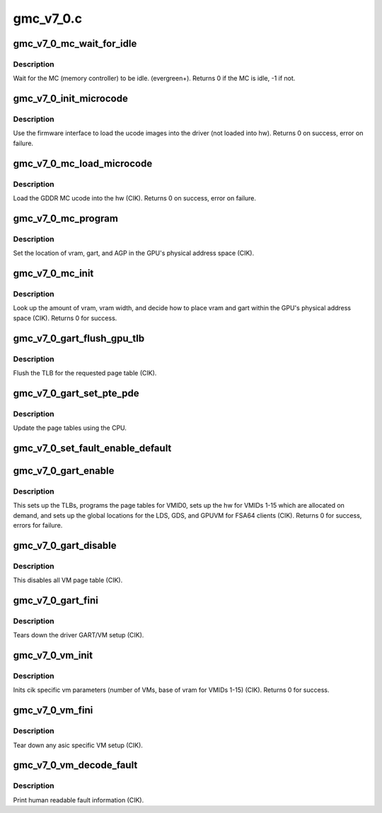 .. -*- coding: utf-8; mode: rst -*-

==========
gmc_v7_0.c
==========


.. _`gmc_v7_0_mc_wait_for_idle`:

gmc_v7_0_mc_wait_for_idle
=========================

.. c:function:: int gmc_v7_0_mc_wait_for_idle (struct amdgpu_device *adev)

    wait for MC idle callback.

    :param struct amdgpu_device \*adev:
        amdgpu_device pointer



.. _`gmc_v7_0_mc_wait_for_idle.description`:

Description
-----------

Wait for the MC (memory controller) to be idle.
(evergreen+).
Returns 0 if the MC is idle, -1 if not.



.. _`gmc_v7_0_init_microcode`:

gmc_v7_0_init_microcode
=======================

.. c:function:: int gmc_v7_0_init_microcode (struct amdgpu_device *adev)

    load ucode images from disk

    :param struct amdgpu_device \*adev:
        amdgpu_device pointer



.. _`gmc_v7_0_init_microcode.description`:

Description
-----------

Use the firmware interface to load the ucode images into
the driver (not loaded into hw).
Returns 0 on success, error on failure.



.. _`gmc_v7_0_mc_load_microcode`:

gmc_v7_0_mc_load_microcode
==========================

.. c:function:: int gmc_v7_0_mc_load_microcode (struct amdgpu_device *adev)

    load MC ucode into the hw

    :param struct amdgpu_device \*adev:
        amdgpu_device pointer



.. _`gmc_v7_0_mc_load_microcode.description`:

Description
-----------

Load the GDDR MC ucode into the hw (CIK).
Returns 0 on success, error on failure.



.. _`gmc_v7_0_mc_program`:

gmc_v7_0_mc_program
===================

.. c:function:: void gmc_v7_0_mc_program (struct amdgpu_device *adev)

    program the GPU memory controller

    :param struct amdgpu_device \*adev:
        amdgpu_device pointer



.. _`gmc_v7_0_mc_program.description`:

Description
-----------

Set the location of vram, gart, and AGP in the GPU's
physical address space (CIK).



.. _`gmc_v7_0_mc_init`:

gmc_v7_0_mc_init
================

.. c:function:: int gmc_v7_0_mc_init (struct amdgpu_device *adev)

    initialize the memory controller driver params

    :param struct amdgpu_device \*adev:
        amdgpu_device pointer



.. _`gmc_v7_0_mc_init.description`:

Description
-----------

Look up the amount of vram, vram width, and decide how to place
vram and gart within the GPU's physical address space (CIK).
Returns 0 for success.



.. _`gmc_v7_0_gart_flush_gpu_tlb`:

gmc_v7_0_gart_flush_gpu_tlb
===========================

.. c:function:: void gmc_v7_0_gart_flush_gpu_tlb (struct amdgpu_device *adev, uint32_t vmid)

    gart tlb flush callback

    :param struct amdgpu_device \*adev:
        amdgpu_device pointer

    :param uint32_t vmid:
        vm instance to flush



.. _`gmc_v7_0_gart_flush_gpu_tlb.description`:

Description
-----------

Flush the TLB for the requested page table (CIK).



.. _`gmc_v7_0_gart_set_pte_pde`:

gmc_v7_0_gart_set_pte_pde
=========================

.. c:function:: int gmc_v7_0_gart_set_pte_pde (struct amdgpu_device *adev, void *cpu_pt_addr, uint32_t gpu_page_idx, uint64_t addr, uint32_t flags)

    update the page tables using MMIO

    :param struct amdgpu_device \*adev:
        amdgpu_device pointer

    :param void \*cpu_pt_addr:
        cpu address of the page table

    :param uint32_t gpu_page_idx:
        entry in the page table to update

    :param uint64_t addr:
        dst addr to write into pte/pde

    :param uint32_t flags:
        access flags



.. _`gmc_v7_0_gart_set_pte_pde.description`:

Description
-----------

Update the page tables using the CPU.



.. _`gmc_v7_0_set_fault_enable_default`:

gmc_v7_0_set_fault_enable_default
=================================

.. c:function:: void gmc_v7_0_set_fault_enable_default (struct amdgpu_device *adev, bool value)

    update VM fault handling

    :param struct amdgpu_device \*adev:
        amdgpu_device pointer

    :param bool value:
        true redirects VM faults to the default page



.. _`gmc_v7_0_gart_enable`:

gmc_v7_0_gart_enable
====================

.. c:function:: int gmc_v7_0_gart_enable (struct amdgpu_device *adev)

    gart enable

    :param struct amdgpu_device \*adev:
        amdgpu_device pointer



.. _`gmc_v7_0_gart_enable.description`:

Description
-----------

This sets up the TLBs, programs the page tables for VMID0,
sets up the hw for VMIDs 1-15 which are allocated on
demand, and sets up the global locations for the LDS, GDS,
and GPUVM for FSA64 clients (CIK).
Returns 0 for success, errors for failure.



.. _`gmc_v7_0_gart_disable`:

gmc_v7_0_gart_disable
=====================

.. c:function:: void gmc_v7_0_gart_disable (struct amdgpu_device *adev)

    gart disable

    :param struct amdgpu_device \*adev:
        amdgpu_device pointer



.. _`gmc_v7_0_gart_disable.description`:

Description
-----------

This disables all VM page table (CIK).



.. _`gmc_v7_0_gart_fini`:

gmc_v7_0_gart_fini
==================

.. c:function:: void gmc_v7_0_gart_fini (struct amdgpu_device *adev)

    vm fini callback

    :param struct amdgpu_device \*adev:
        amdgpu_device pointer



.. _`gmc_v7_0_gart_fini.description`:

Description
-----------

Tears down the driver GART/VM setup (CIK).



.. _`gmc_v7_0_vm_init`:

gmc_v7_0_vm_init
================

.. c:function:: int gmc_v7_0_vm_init (struct amdgpu_device *adev)

    cik vm init callback

    :param struct amdgpu_device \*adev:
        amdgpu_device pointer



.. _`gmc_v7_0_vm_init.description`:

Description
-----------

Inits cik specific vm parameters (number of VMs, base of vram for
VMIDs 1-15) (CIK).
Returns 0 for success.



.. _`gmc_v7_0_vm_fini`:

gmc_v7_0_vm_fini
================

.. c:function:: void gmc_v7_0_vm_fini (struct amdgpu_device *adev)

    cik vm fini callback

    :param struct amdgpu_device \*adev:
        amdgpu_device pointer



.. _`gmc_v7_0_vm_fini.description`:

Description
-----------

Tear down any asic specific VM setup (CIK).



.. _`gmc_v7_0_vm_decode_fault`:

gmc_v7_0_vm_decode_fault
========================

.. c:function:: void gmc_v7_0_vm_decode_fault (struct amdgpu_device *adev, u32 status, u32 addr, u32 mc_client)

    print human readable fault info

    :param struct amdgpu_device \*adev:
        amdgpu_device pointer

    :param u32 status:
        VM_CONTEXT1_PROTECTION_FAULT_STATUS register value

    :param u32 addr:
        VM_CONTEXT1_PROTECTION_FAULT_ADDR register value

    :param u32 mc_client:

        *undescribed*



.. _`gmc_v7_0_vm_decode_fault.description`:

Description
-----------

Print human readable fault information (CIK).

